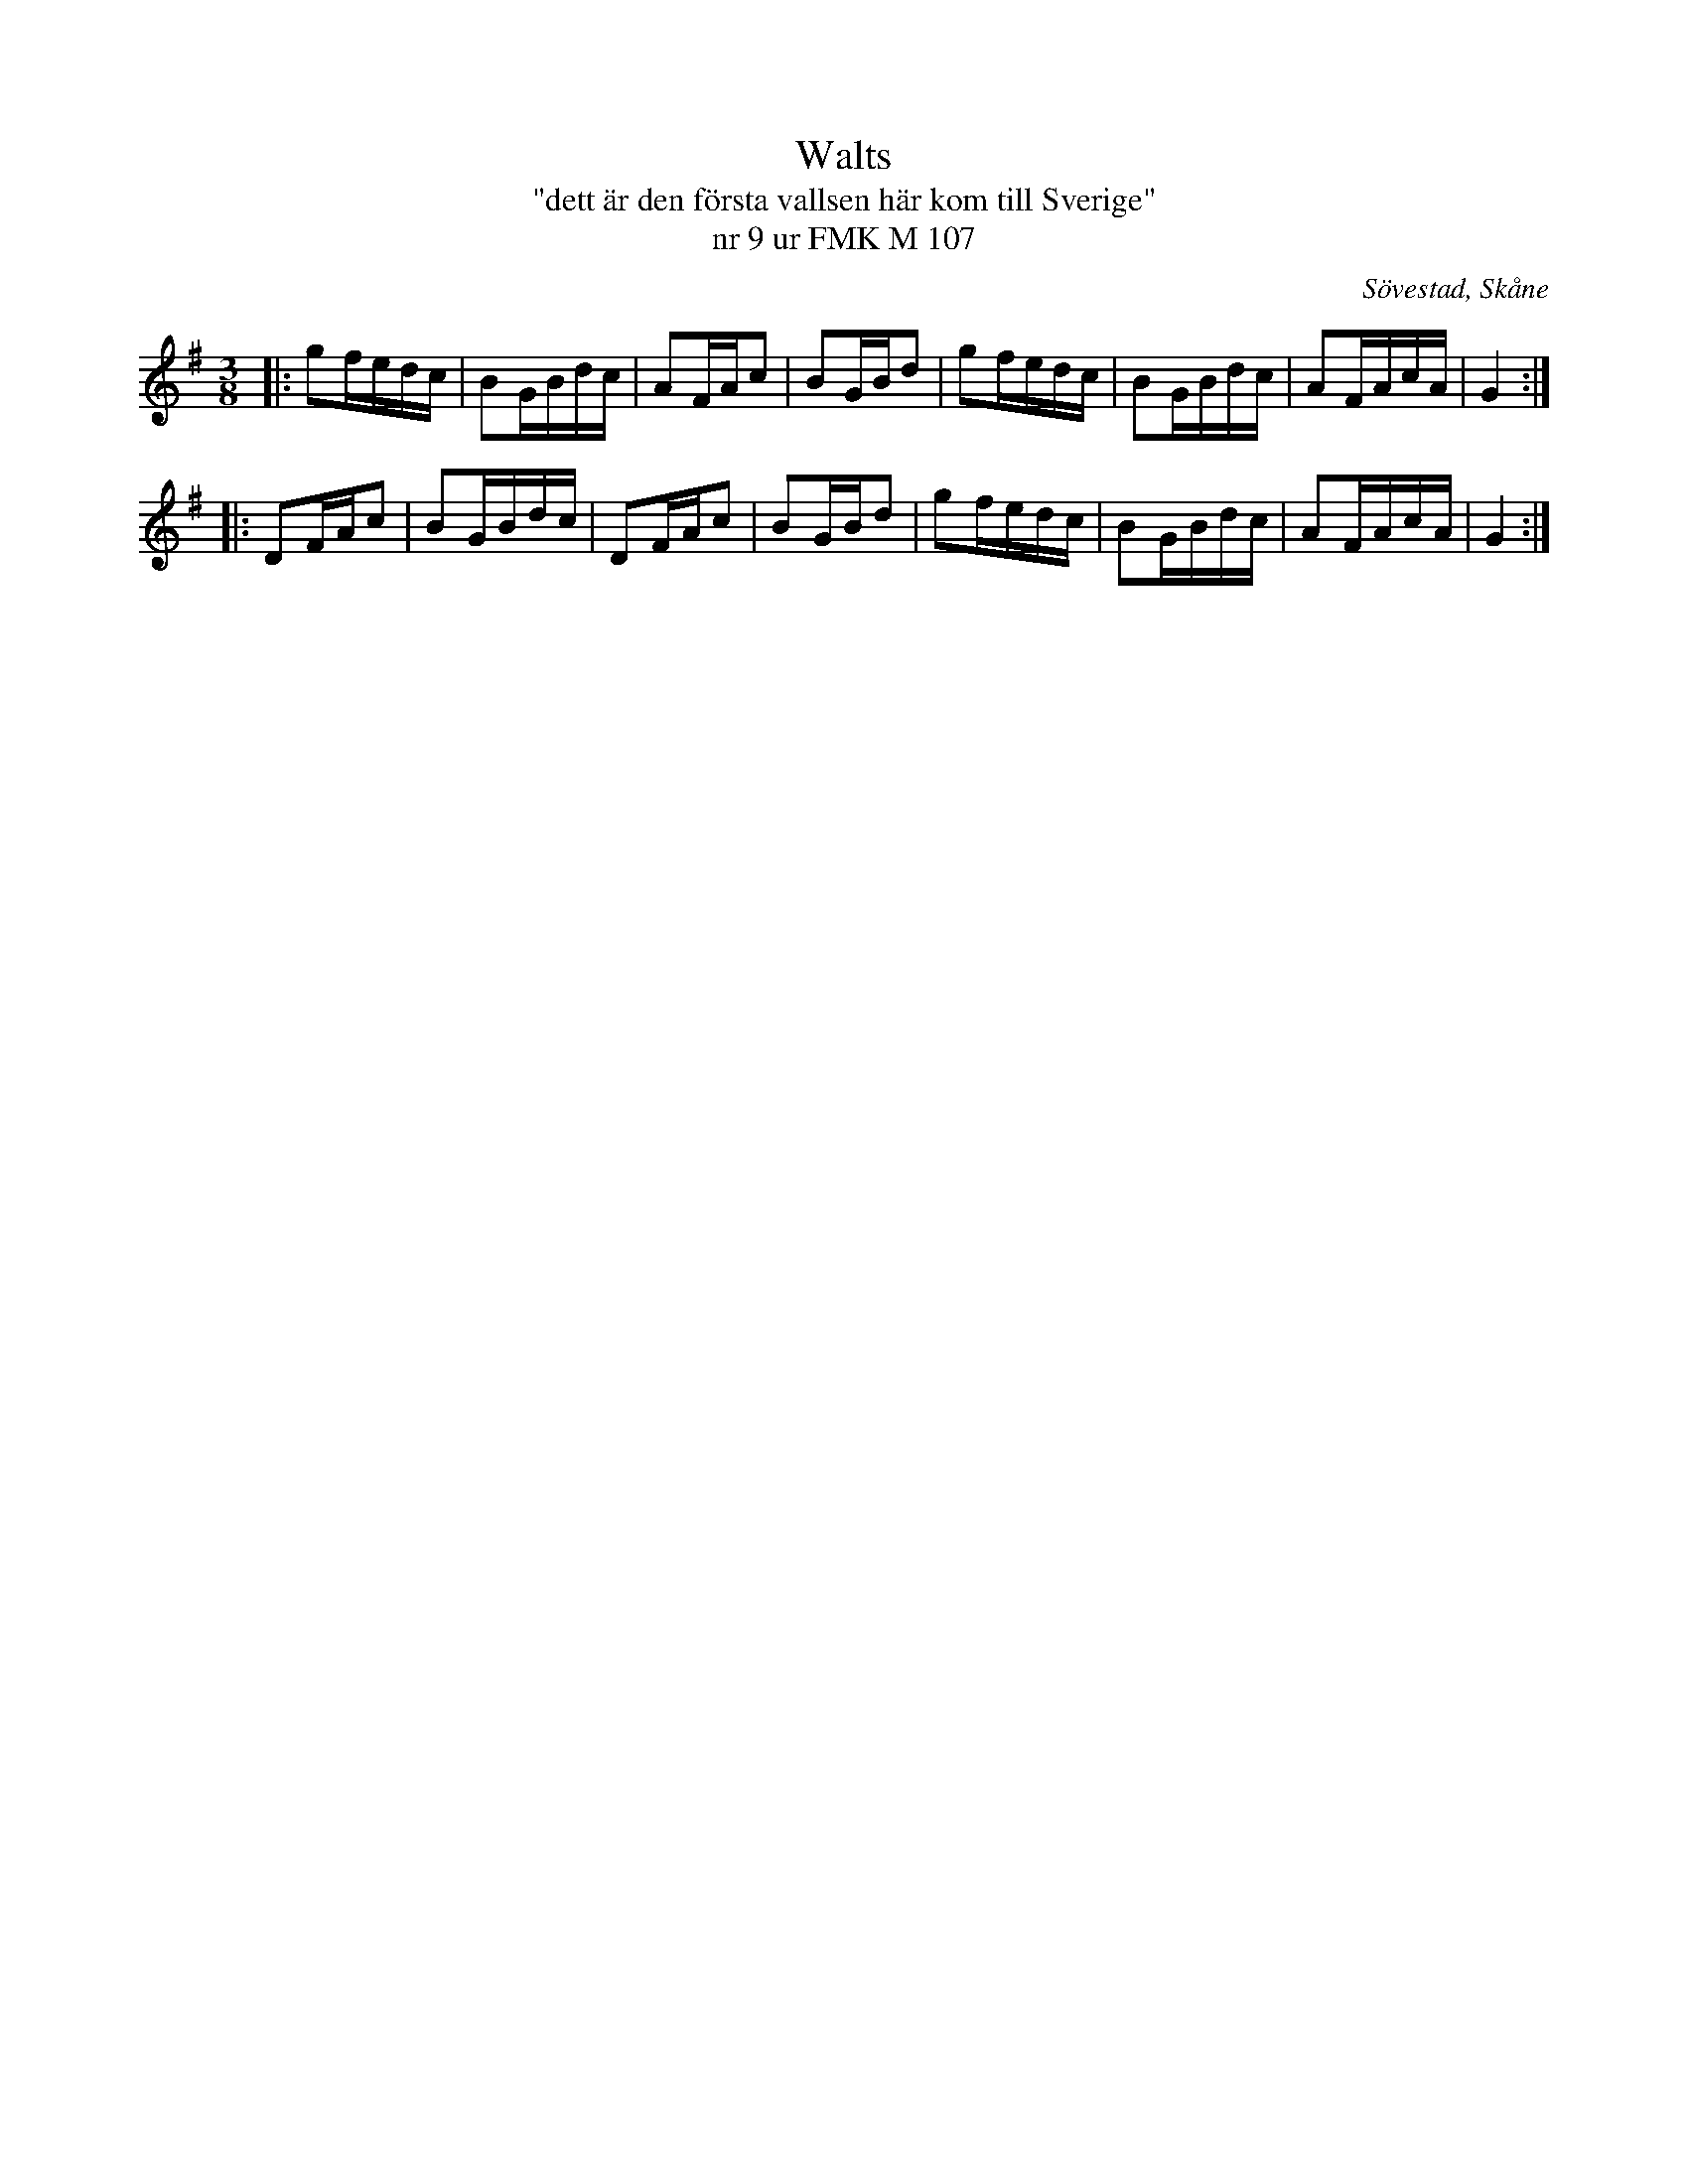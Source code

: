 %%abc-charset utf-8

X:1
T:Walts
T:"dett är den första vallsen här kom till Sverige"
T:nr 9 ur FMK M 107
R:Vals
S:efter Per Henriksson, 
O:Sövestad, Skåne
B:FMK M107
Z:ABC-transkribering av Åke Persson
M:3/8
L:1/16
K:G
|: g2fedc | B2GBdc | A2FAc2 | B2GBd2 | g2fedc | B2GBdc | A2FAcA | G4 :|
|: D2FAc2 | B2GBdc | D2FAc2 | B2GBd2 | g2fedc | B2GBdc | A2FAcA | G4 :|


